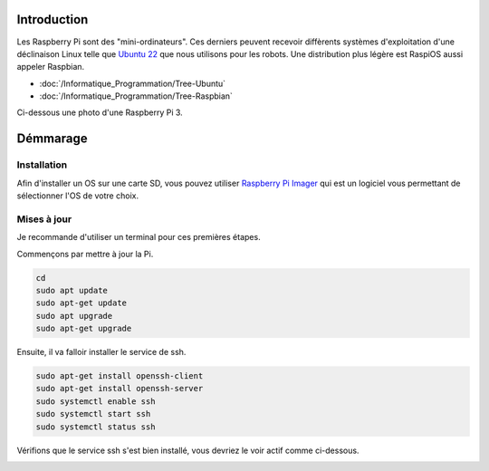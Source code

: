Introduction
============
Les Raspberry Pi sont des "mini-ordinateurs". Ces derniers peuvent recevoir diffèrents systèmes d'exploitation
d'une déclinaison Linux telle que `Ubuntu 22 <https://releases.ubuntu.com/jammy/>`_ que nous utilisons pour les robots.
Une distribution plus légère est RaspiOS aussi appeler Raspbian.

- :doc:`/Informatique_Programmation/Tree-Ubuntu`
- :doc:`/Informatique_Programmation/Tree-Raspbian`

Ci-dessous une photo d'une Raspberry Pi 3.

.. image:: images/raspi/raspi3.png
	:scale: 40 %
	:align: center

Démmarage
=========

Installation
************
 
Afin d'installer un OS sur une carte SD, vous pouvez utiliser `Raspberry Pi Imager <https://www.raspberrypi.com/software/>`_
qui est un logiciel vous permettant de sélectionner l'OS de votre choix.

.. image:: images/raspi/raspi_imager.png
	:scale: 75 %
	:align: center


Mises à jour
************

Je recommande d'utiliser un terminal pour ces premières étapes.


Commençons par mettre à jour la Pi.

.. code-block:: bash

	cd
	sudo apt update
	sudo apt-get update
	sudo apt upgrade
	sudo apt-get upgrade

Ensuite, il va falloir installer le service de ssh.

.. code-block:: bash

	sudo apt-get install openssh-client
	sudo apt-get install openssh-server
	sudo systemctl enable ssh
	sudo systemctl start ssh
	sudo systemctl status ssh

Vérifions que le service ssh s'est bien installé, vous devriez le voir actif comme ci-dessous.

.. image:: images/raspi/ssh_systemctl.png
   :scale: 75 %
   :align: center




